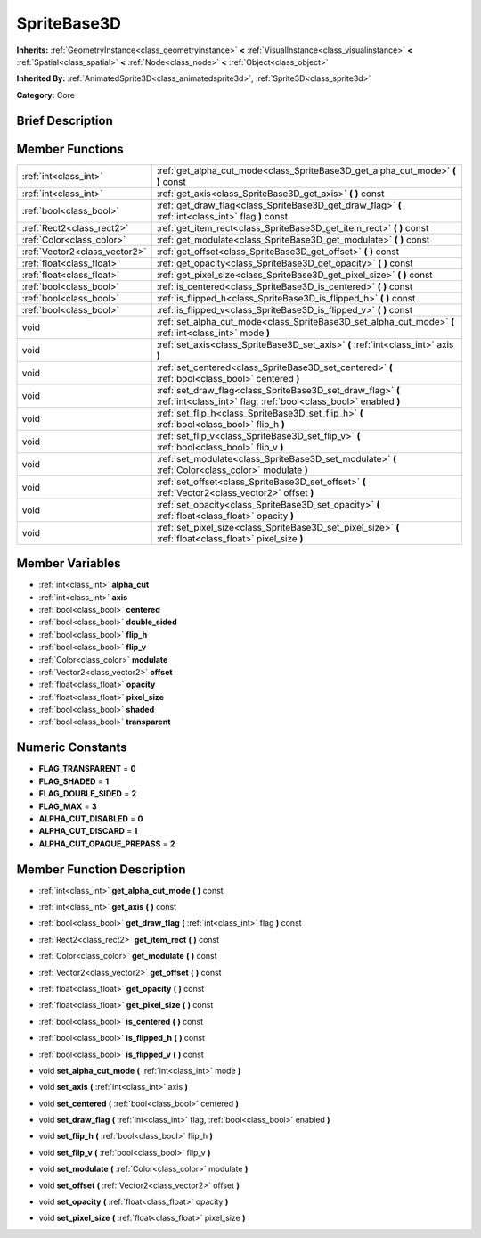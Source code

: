.. Generated automatically by doc/tools/makerst.py in Godot's source tree.
.. DO NOT EDIT THIS FILE, but the SpriteBase3D.xml source instead.
.. The source is found in doc/classes or modules/<name>/doc_classes.

.. _class_SpriteBase3D:

SpriteBase3D
============

**Inherits:** :ref:`GeometryInstance<class_geometryinstance>` **<** :ref:`VisualInstance<class_visualinstance>` **<** :ref:`Spatial<class_spatial>` **<** :ref:`Node<class_node>` **<** :ref:`Object<class_object>`

**Inherited By:** :ref:`AnimatedSprite3D<class_animatedsprite3d>`, :ref:`Sprite3D<class_sprite3d>`

**Category:** Core

Brief Description
-----------------



Member Functions
----------------

+--------------------------------+----------------------------------------------------------------------------------------------------------------------------------+
| :ref:`int<class_int>`          | :ref:`get_alpha_cut_mode<class_SpriteBase3D_get_alpha_cut_mode>`  **(** **)** const                                              |
+--------------------------------+----------------------------------------------------------------------------------------------------------------------------------+
| :ref:`int<class_int>`          | :ref:`get_axis<class_SpriteBase3D_get_axis>`  **(** **)** const                                                                  |
+--------------------------------+----------------------------------------------------------------------------------------------------------------------------------+
| :ref:`bool<class_bool>`        | :ref:`get_draw_flag<class_SpriteBase3D_get_draw_flag>`  **(** :ref:`int<class_int>` flag  **)** const                            |
+--------------------------------+----------------------------------------------------------------------------------------------------------------------------------+
| :ref:`Rect2<class_rect2>`      | :ref:`get_item_rect<class_SpriteBase3D_get_item_rect>`  **(** **)** const                                                        |
+--------------------------------+----------------------------------------------------------------------------------------------------------------------------------+
| :ref:`Color<class_color>`      | :ref:`get_modulate<class_SpriteBase3D_get_modulate>`  **(** **)** const                                                          |
+--------------------------------+----------------------------------------------------------------------------------------------------------------------------------+
| :ref:`Vector2<class_vector2>`  | :ref:`get_offset<class_SpriteBase3D_get_offset>`  **(** **)** const                                                              |
+--------------------------------+----------------------------------------------------------------------------------------------------------------------------------+
| :ref:`float<class_float>`      | :ref:`get_opacity<class_SpriteBase3D_get_opacity>`  **(** **)** const                                                            |
+--------------------------------+----------------------------------------------------------------------------------------------------------------------------------+
| :ref:`float<class_float>`      | :ref:`get_pixel_size<class_SpriteBase3D_get_pixel_size>`  **(** **)** const                                                      |
+--------------------------------+----------------------------------------------------------------------------------------------------------------------------------+
| :ref:`bool<class_bool>`        | :ref:`is_centered<class_SpriteBase3D_is_centered>`  **(** **)** const                                                            |
+--------------------------------+----------------------------------------------------------------------------------------------------------------------------------+
| :ref:`bool<class_bool>`        | :ref:`is_flipped_h<class_SpriteBase3D_is_flipped_h>`  **(** **)** const                                                          |
+--------------------------------+----------------------------------------------------------------------------------------------------------------------------------+
| :ref:`bool<class_bool>`        | :ref:`is_flipped_v<class_SpriteBase3D_is_flipped_v>`  **(** **)** const                                                          |
+--------------------------------+----------------------------------------------------------------------------------------------------------------------------------+
| void                           | :ref:`set_alpha_cut_mode<class_SpriteBase3D_set_alpha_cut_mode>`  **(** :ref:`int<class_int>` mode  **)**                        |
+--------------------------------+----------------------------------------------------------------------------------------------------------------------------------+
| void                           | :ref:`set_axis<class_SpriteBase3D_set_axis>`  **(** :ref:`int<class_int>` axis  **)**                                            |
+--------------------------------+----------------------------------------------------------------------------------------------------------------------------------+
| void                           | :ref:`set_centered<class_SpriteBase3D_set_centered>`  **(** :ref:`bool<class_bool>` centered  **)**                              |
+--------------------------------+----------------------------------------------------------------------------------------------------------------------------------+
| void                           | :ref:`set_draw_flag<class_SpriteBase3D_set_draw_flag>`  **(** :ref:`int<class_int>` flag, :ref:`bool<class_bool>` enabled  **)** |
+--------------------------------+----------------------------------------------------------------------------------------------------------------------------------+
| void                           | :ref:`set_flip_h<class_SpriteBase3D_set_flip_h>`  **(** :ref:`bool<class_bool>` flip_h  **)**                                    |
+--------------------------------+----------------------------------------------------------------------------------------------------------------------------------+
| void                           | :ref:`set_flip_v<class_SpriteBase3D_set_flip_v>`  **(** :ref:`bool<class_bool>` flip_v  **)**                                    |
+--------------------------------+----------------------------------------------------------------------------------------------------------------------------------+
| void                           | :ref:`set_modulate<class_SpriteBase3D_set_modulate>`  **(** :ref:`Color<class_color>` modulate  **)**                            |
+--------------------------------+----------------------------------------------------------------------------------------------------------------------------------+
| void                           | :ref:`set_offset<class_SpriteBase3D_set_offset>`  **(** :ref:`Vector2<class_vector2>` offset  **)**                              |
+--------------------------------+----------------------------------------------------------------------------------------------------------------------------------+
| void                           | :ref:`set_opacity<class_SpriteBase3D_set_opacity>`  **(** :ref:`float<class_float>` opacity  **)**                               |
+--------------------------------+----------------------------------------------------------------------------------------------------------------------------------+
| void                           | :ref:`set_pixel_size<class_SpriteBase3D_set_pixel_size>`  **(** :ref:`float<class_float>` pixel_size  **)**                      |
+--------------------------------+----------------------------------------------------------------------------------------------------------------------------------+

Member Variables
----------------

- :ref:`int<class_int>` **alpha_cut**
- :ref:`int<class_int>` **axis**
- :ref:`bool<class_bool>` **centered**
- :ref:`bool<class_bool>` **double_sided**
- :ref:`bool<class_bool>` **flip_h**
- :ref:`bool<class_bool>` **flip_v**
- :ref:`Color<class_color>` **modulate**
- :ref:`Vector2<class_vector2>` **offset**
- :ref:`float<class_float>` **opacity**
- :ref:`float<class_float>` **pixel_size**
- :ref:`bool<class_bool>` **shaded**
- :ref:`bool<class_bool>` **transparent**

Numeric Constants
-----------------

- **FLAG_TRANSPARENT** = **0**
- **FLAG_SHADED** = **1**
- **FLAG_DOUBLE_SIDED** = **2**
- **FLAG_MAX** = **3**
- **ALPHA_CUT_DISABLED** = **0**
- **ALPHA_CUT_DISCARD** = **1**
- **ALPHA_CUT_OPAQUE_PREPASS** = **2**

Member Function Description
---------------------------

.. _class_SpriteBase3D_get_alpha_cut_mode:

- :ref:`int<class_int>`  **get_alpha_cut_mode**  **(** **)** const

.. _class_SpriteBase3D_get_axis:

- :ref:`int<class_int>`  **get_axis**  **(** **)** const

.. _class_SpriteBase3D_get_draw_flag:

- :ref:`bool<class_bool>`  **get_draw_flag**  **(** :ref:`int<class_int>` flag  **)** const

.. _class_SpriteBase3D_get_item_rect:

- :ref:`Rect2<class_rect2>`  **get_item_rect**  **(** **)** const

.. _class_SpriteBase3D_get_modulate:

- :ref:`Color<class_color>`  **get_modulate**  **(** **)** const

.. _class_SpriteBase3D_get_offset:

- :ref:`Vector2<class_vector2>`  **get_offset**  **(** **)** const

.. _class_SpriteBase3D_get_opacity:

- :ref:`float<class_float>`  **get_opacity**  **(** **)** const

.. _class_SpriteBase3D_get_pixel_size:

- :ref:`float<class_float>`  **get_pixel_size**  **(** **)** const

.. _class_SpriteBase3D_is_centered:

- :ref:`bool<class_bool>`  **is_centered**  **(** **)** const

.. _class_SpriteBase3D_is_flipped_h:

- :ref:`bool<class_bool>`  **is_flipped_h**  **(** **)** const

.. _class_SpriteBase3D_is_flipped_v:

- :ref:`bool<class_bool>`  **is_flipped_v**  **(** **)** const

.. _class_SpriteBase3D_set_alpha_cut_mode:

- void  **set_alpha_cut_mode**  **(** :ref:`int<class_int>` mode  **)**

.. _class_SpriteBase3D_set_axis:

- void  **set_axis**  **(** :ref:`int<class_int>` axis  **)**

.. _class_SpriteBase3D_set_centered:

- void  **set_centered**  **(** :ref:`bool<class_bool>` centered  **)**

.. _class_SpriteBase3D_set_draw_flag:

- void  **set_draw_flag**  **(** :ref:`int<class_int>` flag, :ref:`bool<class_bool>` enabled  **)**

.. _class_SpriteBase3D_set_flip_h:

- void  **set_flip_h**  **(** :ref:`bool<class_bool>` flip_h  **)**

.. _class_SpriteBase3D_set_flip_v:

- void  **set_flip_v**  **(** :ref:`bool<class_bool>` flip_v  **)**

.. _class_SpriteBase3D_set_modulate:

- void  **set_modulate**  **(** :ref:`Color<class_color>` modulate  **)**

.. _class_SpriteBase3D_set_offset:

- void  **set_offset**  **(** :ref:`Vector2<class_vector2>` offset  **)**

.. _class_SpriteBase3D_set_opacity:

- void  **set_opacity**  **(** :ref:`float<class_float>` opacity  **)**

.. _class_SpriteBase3D_set_pixel_size:

- void  **set_pixel_size**  **(** :ref:`float<class_float>` pixel_size  **)**


